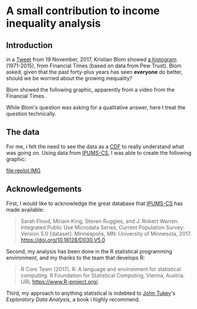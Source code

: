 * A small contribution to income inequality analysis

** meta :noexport:

the following takes (what should be links ending in) strings that end
in ".IMG" and changes them to end in either ".pdf" or ".png",
depending on whether the current export is to latex or html.
#+BEGIN_SRC emacs-lisp :exports results :results none
  (defun get-image-names (backend)
  (let ((rment (if (equal backend 'html) ".png" ".pdf")))
    (while (re-search-forward "[.]IMG\\>" nil t)
      (replace-match rment t))))
  (add-hook 'org-export-before-parsing-hook 'get-image-names)
#+END_SRC

** Introduction

in a [[https://twitter.com/kltblom/status/932394678241988609][Tweet]] from 19 November, 2017, Kristian Blom showed [[file:./DPCIA2AUQAEO0lv.jpg][a histogram]]
(1971-2015), from Financial Times (based on data from Pew Trust).
Blom asked, given that the past forty-plus years has seen *everyone*
do better, should we be worried about the growing inequality?

Blom showed the following graphic, apparently from a video from the
Financial Times.

[[file:DPCIA2AUQAEO0lv.jpg]]

While Blom's question was asking for a qualitative answer, here I
treat the question technically.

** The data

For me, i felt the need to see the data as a [[https://en.wikipedia.org/wiki/Cumulative_distribution_function][CDF]] to really understand
what was going on.  Using data from [[http://www.ipums.org][IPUMS-CS]], I was able to create the
following graphic:

[[file:replot.IMG]]

** Acknowledgements

First, I would like to acknowledge the great database that [[http://www.ipums.org][IPUMS-CS]]
has made available:
#+BEGIN_QUOTE
Sarah Flood, Miriam King, Steven Ruggles, and J. Robert
Warren. Integrated Public Use Microdata Series, Current Population
Survey: Version 5.0 [dataset]. Minneapolis, MN: University of
Minnesota, 2017.  https://doi.org/10.18128/D030.V5.0
#+END_QUOTE

Second, my analysis has been done in the R statistical programming
environment, and my thanks to the team that develops R:
#+BEGIN_QUOTE
R Core Team (2017). R: A language and environment for statistical
computing. R Foundation for Statistical Computing, Vienna, Austria.
URL https://www.R-project.org/.
#+END_QUOTE

Third, my approach to anything statistical is indebted to [[https://en.wikipedia.org/wiki/John_Tukey][John Tukey]]'s
/Exploratory Data Analysis/, a book i highly recommend.

